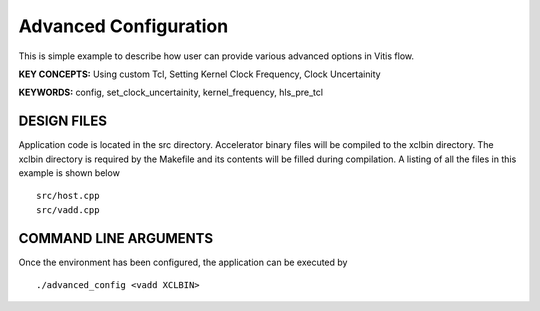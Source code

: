 Advanced Configuration
======================

This is simple example to describe how user can provide various advanced options in Vitis flow.

**KEY CONCEPTS:** Using custom Tcl, Setting Kernel Clock Frequency, Clock Uncertainity

**KEYWORDS:** config, set_clock_uncertainity, kernel_frequency, hls_pre_tcl

DESIGN FILES
------------

Application code is located in the src directory. Accelerator binary files will be compiled to the xclbin directory. The xclbin directory is required by the Makefile and its contents will be filled during compilation. A listing of all the files in this example is shown below

::

   src/host.cpp
   src/vadd.cpp
   
COMMAND LINE ARGUMENTS
----------------------

Once the environment has been configured, the application can be executed by

::

   ./advanced_config <vadd XCLBIN>


